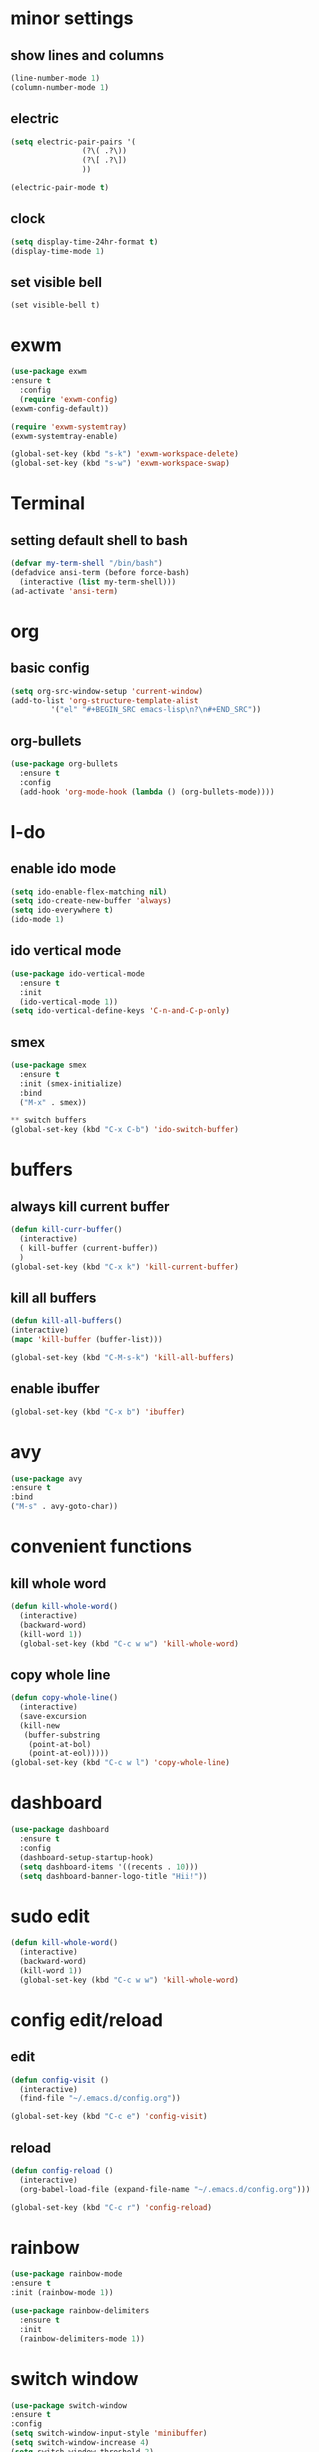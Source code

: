 
* minor settings
** show lines and columns 
#+BEGIN_SRC emacs-lisp
  (line-number-mode 1)
  (column-number-mode 1)
#+END_SRC

** electric
#+BEGIN_SRC emacs-lisp
  (setq electric-pair-pairs '(
			      (?\( .?\))
			      (?\[ .?\])
			      ))

  (electric-pair-mode t) 
#+END_SRC

** clock
#+BEGIN_SRC emacs-lisp
  (setq display-time-24hr-format t)
  (display-time-mode 1)
#+END_SRC
** set visible bell
#+BEGIN_SRC emacs-lip 
(set visible-bell t)
#+END_SRC

* exwm
#+BEGIN_SRC emacs-lisp 
  (use-package exwm
  :ensure t
    :config
    (require 'exwm-config)
  (exwm-config-default))
#+END_SRC
#+BEGIN_SRC emacs-lisp
  (require 'exwm-systemtray)
  (exwm-systemtray-enable)
#+END_SRC
#+BEGIN_SRC emacs-lisp 
  (global-set-key (kbd "s-k") 'exwm-workspace-delete)
  (global-set-key (kbd "s-w") 'exwm-workspace-swap)
#+END_SRC

* Terminal
** setting default shell to bash
#+BEGIN_SRC emacs-lisp
(defvar my-term-shell "/bin/bash")
(defadvice ansi-term (before force-bash)
  (interactive (list my-term-shell)))
(ad-activate 'ansi-term)  
#+END_SRC

* org
** basic config
#+BEGIN_SRC emacs-lisp
  (setq org-src-window-setup 'current-window) 
  (add-to-list 'org-structure-template-alist
	       '("el" "#+BEGIN_SRC emacs-lisp\n?\n#+END_SRC"))
#+END_SRC

** org-bullets
#+BEGIN_SRC emacs-lisp
  (use-package org-bullets
    :ensure t
    :config
    (add-hook 'org-mode-hook (lambda () (org-bullets-mode))))
#+END_SRC

* I-do
** enable ido mode 
#+BEGIN_SRC emacs-lisp
  (setq ido-enable-flex-matching nil)
  (setq ido-create-new-buffer 'always)
  (setq ido-everywhere t)
  (ido-mode 1)  
#+END_SRC

** ido vertical mode

#+BEGIN_SRC emacs-lisp
  (use-package ido-vertical-mode
    :ensure t
    :init
    (ido-vertical-mode 1))
  (setq ido-vertical-define-keys 'C-n-and-C-p-only)
#+END_SRC

** smex
#+BEGIN_SRC emacs-lisp
  (use-package smex
    :ensure t
    :init (smex-initialize)
    :bind
    ("M-x" . smex))
#+END_SRC




#+BEGIN_SRC emacs-lisp
** switch buffers
(global-set-key (kbd "C-x C-b") 'ido-switch-buffer)

#+END_SRC

* buffers
** always kill current buffer
#+BEGIN_SRC emacs-lisp
  (defun kill-curr-buffer()
    (interactive)
    ( kill-buffer (current-buffer))
    )
  (global-set-key (kbd "C-x k") 'kill-current-buffer)
#+END_SRC

** kill all buffers
#+BEGIN_SRC emacs-lisp
  (defun kill-all-buffers()
  (interactive)
  (mapc 'kill-buffer (buffer-list)))

  (global-set-key (kbd "C-M-s-k") 'kill-all-buffers)

#+END_SRC


** enable ibuffer
#+BEGIN_SRC emacs-lisp
(global-set-key (kbd "C-x b") 'ibuffer)

#+END_SRC

* avy
#+BEGIN_SRC emacs-lisp
(use-package avy
:ensure t
:bind
("M-s" . avy-goto-char))
#+END_SRC

* convenient functions
** kill whole word
#+BEGIN_SRC emacs-lisp
  (defun kill-whole-word()
    (interactive)
    (backward-word)
    (kill-word 1))
    (global-set-key (kbd "C-c w w") 'kill-whole-word)
#+END_SRC
** copy whole line 
#+BEGIN_SRC emacs-lisp
  (defun copy-whole-line()
    (interactive)
    (save-excursion
    (kill-new
     (buffer-substring
      (point-at-bol)
      (point-at-eol)))))
  (global-set-key (kbd "C-c w l") 'copy-whole-line)

#+END_SRC

* dashboard
#+BEGIN_SRC emacs-lisp
  (use-package dashboard
    :ensure t
    :config
    (dashboard-setup-startup-hook)
    (setq dashboard-items '((recents . 10)))
    (setq dashboard-banner-logo-title "Hii!"))
#+END_SRC

* sudo edit
#+BEGIN_SRC emacs-lisp
  (defun kill-whole-word()
    (interactive)
    (backward-word)
    (kill-word 1))
    (global-set-key (kbd "C-c w w") 'kill-whole-word)
#+END_SRC

* config edit/reload
** edit
#+BEGIN_SRC emacs-lisp
  (defun config-visit ()
    (interactive)
    (find-file "~/.emacs.d/config.org"))

  (global-set-key (kbd "C-c e") 'config-visit)
#+END_SRC
** reload 

#+BEGIN_SRC emacs-lisp
  (defun config-reload ()
    (interactive)
    (org-babel-load-file (expand-file-name "~/.emacs.d/config.org")))

  (global-set-key (kbd "C-c r") 'config-reload)
#+END_SRC

* rainbow
  #+BEGIN_SRC emacs-lisp
(use-package rainbow-mode
:ensure t
:init (rainbow-mode 1))
#+END_SRC

#+BEGIN_SRC emacs-lisp
  (use-package rainbow-delimiters
    :ensure t
    :init
    (rainbow-delimiters-mode 1))
#+END_SRC

* switch window 
#+BEGIN_SRC emacs-lisp
(use-package switch-window
:ensure t
:config
(setq switch-window-input-style 'minibuffer)
(setq switch-window-increase 4)
(setq switch-window-threshold 2)
(setq switch-window-shortcut-style 'qwerty)
(setq switch-window-shortcuts 
       '("a","s","d","f","h","j","k","l"))
:bind 
([remap other-window] . switch-window))
#+END_SRC

* autocompletion
 
* window splitting function
#+BEGIN_SRC emacs-lisp
  (defun split-and-follow-horizontally()
    (interactive)
    (split-window-below)
    (balance-windows)
    (other-window 1))
    (global-set-key (kbd "C-x 2") 'split-and-follow-horizontally)

  (defun split-and-follow-vertically()
    (interactive)
    (split-window-right)
    (balance-windows)
    (other-window 1))
    (global-set-key (kbd "C-x 3") 'split-and-follow-vertically)

#+END_SRC


* autocomplete
#+BEGIN_SRC emacs-lisp 
    (use-package company
      :ensure t
      :init
      (add-hook 'after-init-hook 'global-company-mode))

#+END_SRC


* modeline 
** spaceline
#+BEGIN_SRC emacs-lisp 
  (use-package spaceline
    :ensure t
    :config
    (require 'spaceline-config)
    (setq powerline-default-separator (quote arrow))
    (spaceline-spacemacs-theme))
#+END_SRC

* dmenu
#+BEGIN_SRC emacs-lisp 
  (use-package dmenu
    :ensure t
    :bind
    ("s-SPC" . 'dmenu))
#+END_SRC
  
* diminish
#+BEGIN_SRC emacs-lisp 
  (use-package diminish
  :ensure t 
:init 
(diminish 'beacon-mode)
(diminish 'which-key-mode)
(diminish 'subword-mode)
(diminish 'rainbow-mode)
)
#+END_SRC



* symon
#+BEGIN_SRC emacs-lisp 
  (use-package symon
    :ensure t
    :bind
    ("s-h" . symon-mode))
#+END_SRC

    




* popup kill ring 
#+BEGIN_SRC emacs-lisp 
  (use-package popup-kill-ring
    :ensure t
    :bind ("M-y" . popup-kill-ring))

#+END_SRC

* swvyper
#+BEGIN_SRC emacs-lisp 
  (use-package swiper
    :ensure t
    :bind
    ("C-s" . swiper))
#+END_SRC


* evil (from system crafters)
#+BEGIN_SRC emacs-lisp



#+END_SRC
* initialise packages
#+BEGIN_SRC emacs-lisp
  ;; Initialize package sources
  (require 'package)

  (setq package-archives '(("melpa" . "https://melpa.org/packages/")
			   ("melpa-stable" . "https://stable.melpa.org/packages/")
			   ("org" . "https://orgmode.org/elpa/")
			   ("elpa" . "https://elpa.gnu.org/packages/")))

(unless (package-installed-p 'use-package)
(package-install 'use-package))

(require 'use-package)
(setq use-package-always-ensure t)
#+END_SRC


* command log mode
  #+BEGIN_SRC emacs-lisp
(use-package command-log-mode)
#+END_SRC

* helm and ivy
  #+BEGIN_SRC emacs-lisp
    (use-package ivy
      :diminish
      :bind (("C-s" . swiper)
	     :map ivy-minibuffer-map
	     ("TAB" . ivy-alt-done)
	     ("C-f" . ivy-alt-done)
	     ("C-l" . ivy-alt-done)
	     ("C-j" . ivy-next-line)
	     ("C-k" . ivy-previous-line)
	     :map ivy-switch-buffer-map
	     ("C-k" . ivy-previous-line)
	     ("C-l" . ivy-done)
	     ("C-d" . ivy-switch-buffer-kill)
	     :map ivy-reverse-i-search-map
	     ("C-k" . ivy-previous-line)
	     ("C-d" . ivy-reverse-i-search-kill))
      :init
      (ivy-mode 1))
#+END_SRC

* escape quits all
#+BEGIN_SRC emacs-lisp 
(global-set-key (kbd "<escape>") 'keyboard-escape-quit)
#+END_SRC

* line numbers
  #+BEGIN_SRC emacs-lisp
(column-number-mode)

;; Enable line numbers for some modes
(dolist (mode '(text-mode-hook
                prog-mode-hook
                conf-mode-hook))
  (add-hook mode (lambda () (display-line-numbers-mode 1))))

;; Override some modes which derive from the above
(dolist (mode '(org-mode-hook))
  (add-hook mode (lambda () (display-line-numbers-mode 0))))
#+END_SRC

* ivy rich 

  #+BEGIN_SRC emacs-lisp
(use-package ivy-rich
  :init
  (ivy-rich-mode 1)
  :after counsel
  :config
  (setq ivy-format-function #'ivy-format-function-line)
  (setq ivy-rich-display-transformers-list
        (plist-put ivy-rich-display-transformers-list
                   'ivy-switch-buffer
                   '(:columns
                     ((ivy-rich-candidate (:width 40))
                      (ivy-rich-switch-buffer-indicators (:width 4 :face error :align right)); return the buffer indicators
                      (ivy-rich-switch-buffer-major-mode (:width 12 :face warning))          ; return the major mode info
                      (ivy-rich-switch-buffer-project (:width 15 :face success))             ; return project name using `projectile'
                      (ivy-rich-switch-buffer-path (:width (lambda (x) (ivy-rich-switch-buffer-shorten-path x (ivy-rich-minibuffer-width 0.3))))))  ; return file path relative to project root or `default-directory' if project is nil
                     :predicate
                     (lambda (cand)
                       (if-let ((buffer (get-buffer cand)))
                           ;; Don't mess with EXWM buffers
                           (with-current-buffer buffer
                             (not (derived-mode-p 'exwm-mode)))))))))




(use-package counsel
  :demand t
  :bind (("M-x" . counsel-M-x)
         ("C-x b" . counsel-ibuffer)
         ("C-x C-f" . counsel-find-file)
         ;; ("C-M-j" . counsel-switch-buffer)
         ("C-M-l" . counsel-imenu)
         :map minibuffer-local-map
         ("C-r" . 'counsel-minibuffer-history))
  :custom
  (counsel-linux-app-format-function #'counsel-linux-app-format-function-name-only)
  :config
  (setq ivy-initial-inputs-alist nil)) ;; Don't start searches with ^
#+END_SRC

* helpful
#+BEGIN_SRC emacs-lisp
(add-hook 'emacs-lisp-mode-hook #'flycheck-mode)

(use-package helpful
  :custom
  (counsel-describe-function-function #'helpful-callable)
  (counsel-describe-variable-function #'helpful-variable)
  :bind
  ([remap describe-function] . helpful-function)
  ([remap describe-symbol] . helpful-symbol)
  ([remap describe-variable] . helpful-variable)
  ([remap describe-command] . helpful-command)
  ([remap describe-key] . helpful-key))

(dw/leader-key-def
  "e"   '(:ignore t :which-key "eval")
  "eb"  '(eval-buffer :which-key "eval buffer"))

(dw/leader-key-def
  :keymaps '(visual)
  "er" '(eval-region :which-key "eval region"))

#+END_SRC
